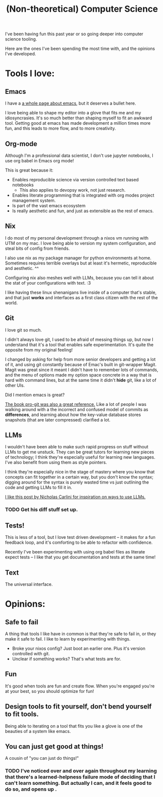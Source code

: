 #+title: (Non-theoretical) Computer Science

I've been having fun this past year or so going deeper into computer science tooling.

Here are the ones I've been spending the most time with, and the opinions I've developed.

* Tools I love:

** Emacs

I have a [[file:Emacs.org][a whole page about emacs]], but it deserves a bullet here.

I love being able to shape my editor into a glove that fits me and my idiosyncrasies. It's so much better than shaping myself to fit an awkward tool. Getting good at emacs has made development a million times more fun, and this leads to more flow, and to more creativity.

** Org-mode

Although I'm a professional data scientist, I don't use jupyter notebooks, I use org babel in Emacs org mode!

This is great because it:
- Enables reproducible science via version controlled text based notebooks
  - This also applies to devopsy work, not just research.
- Enables literate programming that is integrated with org modes project management system.
- Is part of the vast emacs ecosystem
- Is really aesthetic and fun, and just as extensible as the rest of emacs.

** Nix

I do most of my personal development through a nixos vm running with UTM on my mac. I love being able to version my system configuration, and steal bits of config from friends.

I also use nix as my package manager for python environments at home. Sometimes requires terrible overlays but at least it's hermetic, reproducible and aesthetic. ^^

Configuring nix also meshes well with LLMs, because you can tell it about the stat of your configurations with text. :3

I  like having these linux shenanigans live inside of a computer that's stable, and that just *works* and interfaces as a first class citizen with the rest of the world.

** Git

I love git so much.

I didn't always love git, I used to be afraid of messing things up, but now I understand that it's a tool that enables safe experimentation. It's quite the opposite from my original feeling!

I changed by asking for help from more senior developers and getting a lot of it, and using git constantly because of Emac's built in git-wrapper Magit. Magit was great since it meant I didn't have to remember lots of commands, and the menu of options made my option space concrete in a way that is hard with command lines, but at the same time it didn't *hide* git, like a lot of other UIs.

Did I mention emacs is great?

[[https://git-scm.com/book/en/v2][The book pro-git was also a great reference.]] Like a lot of people I was walking around with a the incorrect and confused model of commits as *differences*, and learning about how the key-value database stores snapshots (that are later compressed) clarified a lot.

** LLMs

I wouldn't have been able to make such rapid progress on stuff without LLMs to get me unstuck. They can be great tutors for learning new pieces of technology; I think they're especially useful for learning new languages. I've also benefit from using them as style pointers.

I think they're especially nice in the stage of mastery where you know that concepts can fit together in a certain way, but you don't know the syntax; digging around for the syntax is purely wasted time vs just outlining the code and getting LLMs to fill it in.

[[https://nicholas.carlini.com/writing/2024/how-i-use-ai.html][I like this post by Nicholas Carlini for inspiration on ways to use LLMs.]]

*** TODO Get his diff stuff set up.

** Tests!

This is less of a tool, but I love test driven development -- it makes for a fun feedback loop, and it's comforting to be able to refactor with confidence.

Recently I've been experimenting with using org babel files as literate expect tests -- I like that you get documentation and tests at the same time!

** Text

The universal interface.

* Opinions:

** Safe to fail

A thing that tools I like have in common is that they're safe to fail in, or they make it safe to fail.
I like to learn by experimenting with things.
- Broke your nixos config? Just boot an earlier one. Plus it's version controlled with git.
- Unclear if something works? That's what tests are for.

** Fun

It's good when tools are fun and create flow. When you're engaged you're at your best, so you should optimize for fun!

** Design tools to fit yourself, don't bend yourself to fit tools.

Being able to iterating on a tool that fits you like a glove is one of the beauties of a system like emacs.

** You can just get good at things!

A cousin of "you can just do things!"

*** TODO I've noticed over and over again throughout my learning that there's a learned-helpness failure mode of deciding that I can't learn something. But actually I can, and it feels good to do so, and opens up .
